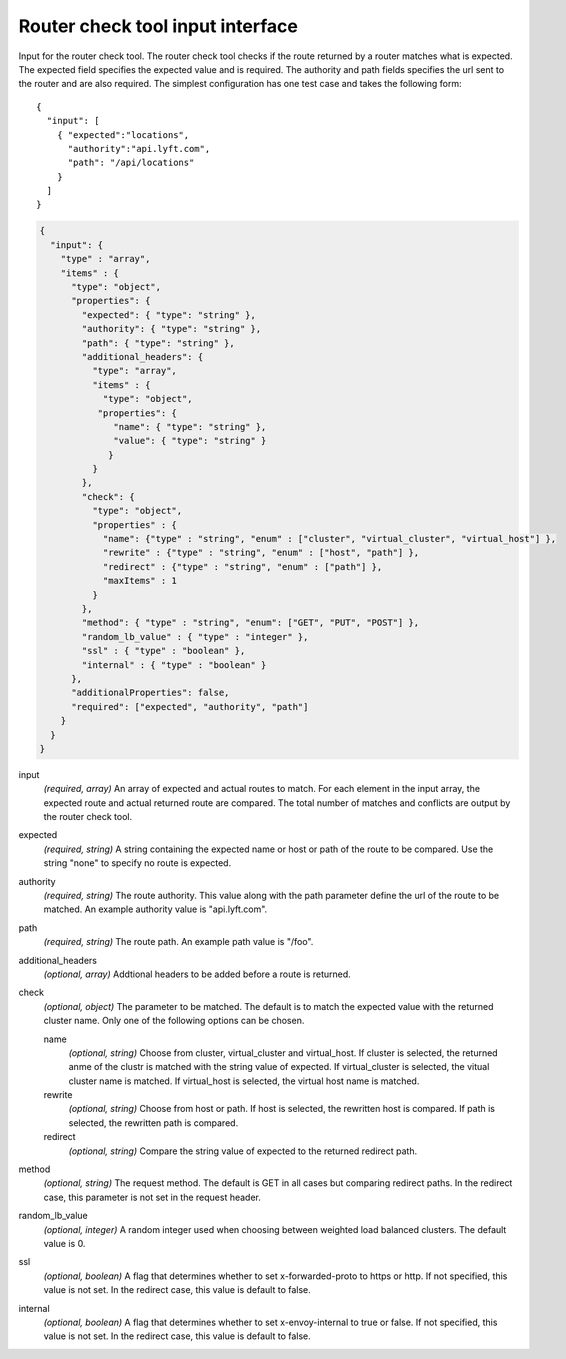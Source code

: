 .. _config_tools_router_check_tool:

Router check tool input interface
=================================

Input for the router check tool. The router check tool checks if the route returned
by a router matches what is expected. The expected field specifies the expected value
and is required. The authority and path fields specifies the url sent to the router
and are also required. The simplest configuration has one test case and takes the following form: ::

   {
     "input": [
       { "expected":"locations",
         "authority":"api.lyft.com",
         "path": "/api/locations"
       }
     ]
   }

.. code-block:: json

  {
    "input": {
      "type" : "array",
      "items" : {
        "type": "object",
        "properties": {
          "expected": { "type": "string" },
          "authority": { "type": "string" },
          "path": { "type": "string" },
          "additional_headers": {
            "type": "array",
            "items" : {
              "type": "object",
             "properties": {
                "name": { "type": "string" },
                "value": { "type": "string" }
               }
            }
          },
          "check": {
            "type": "object",
            "properties" : {
              "name": {"type" : "string", "enum" : ["cluster", "virtual_cluster", "virtual_host"] },
              "rewrite" : {"type" : "string", "enum" : ["host", "path"] },
              "redirect" : {"type" : "string", "enum" : ["path"] },
              "maxItems" : 1
            }
          },
          "method": { "type" : "string", "enum": ["GET", "PUT", "POST"] },
          "random_lb_value" : { "type" : "integer" },
          "ssl" : { "type" : "boolean" },
          "internal" : { "type" : "boolean" }
        },
        "additionalProperties": false,
        "required": ["expected", "authority", "path"]
      }
    }
  }

input
  *(required, array)* An array of expected and actual routes to match. For each element in the input array, the expected route and actual returned route are compared. The total number of matches and conflicts are output by the router check tool.

expected
  *(required, string)* A string containing the expected name or host or path of the route to be compared. Use the string "none" to specify no route is expected.

authority
  *(required, string)* The route authority. This value along with the path parameter define the url of the route to be matched. An example authority value is "api.lyft.com".

path
  *(required, string)* The route path. An example path value is "/foo".

additional_headers
  *(optional, array)*  Addtional headers to be added before a route is returned.

check
  *(optional, object)* The parameter to be matched. The default is to match the expected value with the returned cluster name. Only one of the following options can be chosen.

  name
    *(optional, string)* Choose from cluster, virtual_cluster and virtual_host. If cluster is selected, the returned anme of the clustr is matched with the string value of expected. If virtual_cluster is selected, the vitual cluster name is matched. If virtual_host is selected, the virtual host name is matched.

  rewrite
    *(optional, string)* Choose from host or path. If host is selected, the rewritten host is compared. If path is selected, the rewritten path is compared.

  redirect
    *(optional, string)* Compare the string value of expected to the returned redirect path.

method
  *(optional, string)* The request method. The default is GET in all cases but comparing redirect paths. In the redirect case, this parameter is not set in the request header.

random_lb_value
  *(optional, integer)* A random integer used when choosing between weighted load balanced clusters. The default value is 0.

ssl
  *(optional, boolean)* A flag that determines whether to set x-forwarded-proto to https or http. If not specified, this value is not set. In the redirect case, this value is default to false.

internal
  *(optional, boolean)* A flag that determines whether to set x-envoy-internal to true or false. If not specified, this value is not set. In the redirect case, this value is default to false.
